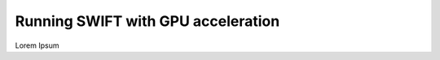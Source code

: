.. GPU execution
   Mladen Ivkovic, June 2025

.. _gpu_running_label:

Running SWIFT with GPU acceleration
======================================

Lorem Ipsum




